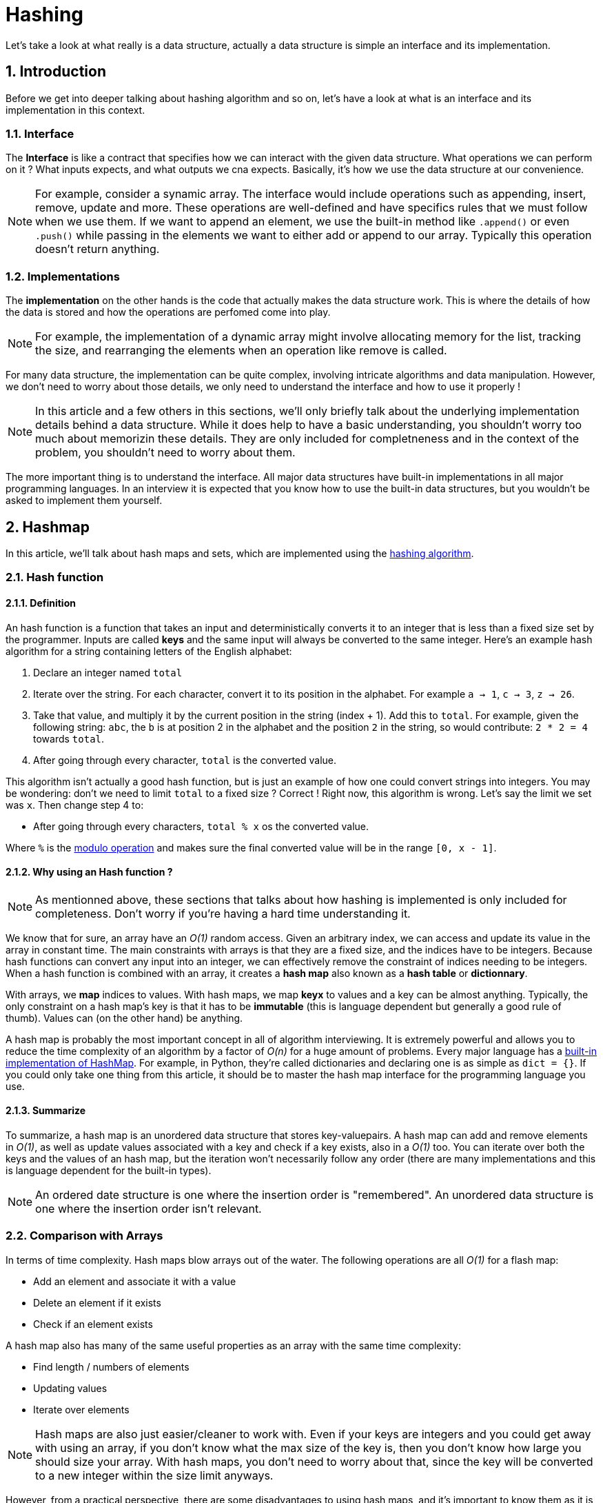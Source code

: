 = Hashing
Let's take a look at what really is a data structure, actually a data structure is simple an interface and its implementation.

:toc:
:sectnums:

== Introduction
Before we get into deeper talking about hashing algorithm and so on, let's have a look at what is an interface and its implementation in this context.

=== Interface
The *Interface* is like a contract that specifies how we can interact with the given data structure. What operations we can perform on it ? What inputs expects, and what outputs we cna expects. Basically, it's how we use the data structure at our convenience.

NOTE: For example, consider a synamic array. The interface would include operations such as appending, insert, remove, update and more. These operations are well-defined and have specifics rules that we must follow when we use them. If we want to append an element, we use the built-in method like `.append()` or even `.push()` while passing in the elements we want to either add or append to our array. Typically this operation doesn't return anything.

=== Implementations
The *implementation* on the other hands is the code that actually makes the data structure work. This is where the details of how the data is stored and how the operations are perfomed come into play. 

NOTE: For example, the implementation of a dynamic array might involve allocating memory for the list, tracking the size, and rearranging the elements when an operation like remove is called.

For many data structure, the implementation can be quite complex, involving intricate algorithms and data manipulation. However, we don't need to worry about those details, we only need to understand the interface and how to use it properly !

NOTE: In this article and a few others in this sections, we'll only briefly talk about the underlying implementation details behind a data structure. While it does help to have a basic understanding, you shouldn't worry too much about memorizin these details. They are only included for completneness and in the context of the problem, you shouldn't need to worry about them.

The more important thing is to understand the interface. All major data structures have built-in implementations in all major programming languages. In an interview it is expected that you know how to use the built-in data structures, but you wouldn't be asked to implement them yourself.

== Hashmap
In this article, we'll talk about hash maps and sets, which are implemented using the link:https://en.wikipedia.org/wiki/Hash_function[hashing algorithm].

=== Hash function
==== Definition
An hash function is a function that takes an input and deterministically converts it to an integer that is less than a fixed size set by the programmer. Inputs are called *keys* and the same input will always be converted to the same integer. Here's an example hash algorithm for a string containing letters of the English alphabet:

. Declare an integer named `total`
. Iterate over the string. For each character, convert it to its position in the alphabet. For example `a -> 1`, `c -> 3`, `z -> 26`.
. Take that value, and multiply it by the current position in the string (index + 1). Add this to `total`. For example, given the following string: `abc`, the `b` is at position 2 in the alphabet and the position `2` in the string, so would contribute: `2 * 2 = 4` towards `total`.
. After going through every character, `total` is the converted value.

This algorithm isn't actually a good hash function, but is just an example of how one could convert strings into integers. You may be wondering: don't we need to limit `total` to a fixed size ? Correct ! Right now, this algorithm is wrong. Let's say the limit we set was `x`. Then change step 4 to:

* After going through every characters, `total % x` os the converted value.

Where `%` is the link:https://en.wikipedia.org/wiki/Modulo[modulo operation] and makes sure the final converted value will be in the range `[0, x - 1]`.

==== Why using an Hash function ?

NOTE: As mentionned above, these sections that talks about how hashing is implemented is only included for completeness. Don't worry if you're having a hard time understanding it.

We know that for sure, an array have an _O(1)_ random access. Given an arbitrary index, we can access and update its value in the array in constant time. The main constraints with arrays is that they are a fixed size, and the indices have to be integers. Because hash functions can convert any input into an integer, we can effectively remove the constraint of indices needing to be integers. When a hash function is combined with an array, it creates a *hash map* also known as a *hash table* or *dictionnary*.

With arrays, we *map* indices to values. With hash maps, we map *keyx* to values and a key can be almost anything. Typically, the only constraint on a hash map's key is that it has to be *immutable* (this is language dependent but generally a good rule of thumb). Values can (on the other hand) be anything.

A hash map is probably the most important concept in all of algorithm interviewing. It is extremely powerful and allows you to reduce the time complexity of an algorithm by a factor of _O(n)_ for a huge amount of problems. Every major language has a link:https://en.wikipedia.org/wiki/Hash_table#Implementations[built-in implementation of HashMap]. For example, in Python, they're called dictionaries and declaring one is as simple as `dict = {}`. If you could only take one thing from this article, it should be to master the hash map interface for the programming language you use.

==== Summarize
To summarize, a hash map is an unordered data structure that stores key-valuepairs. A hash map can add and remove elements in _O(1)_, as well as update values associated with a key and check if a key exists, also in a _O(1)_ too. You can iterate over both the keys and the values of an hash map, but the iteration won't necessarily follow any order (there are many implementations and this is language dependent for the built-in types).

NOTE: An ordered date structure is one where the insertion order is "remembered". An unordered data structure is one where the insertion order isn't relevant.

=== Comparison with Arrays
In terms of time complexity. Hash maps blow arrays out of the water. The following operations are all _O(1)_ for a flash map:

* Add an element and associate it with a value
* Delete an element if it exists
* Check if an element exists

A hash map also has many of the same useful properties as an array with the same time complexity:

* Find length / numbers of elements
* Updating values
* Iterate over elements

NOTE: Hash maps are also just easier/cleaner to work with. Even if your keys are integers and you could get away with using an array, if you don't know what the max size of the key is, then you don't know how large you should size your array. With hash maps, you don't need to worry about that, since the key will be converted to a new integer within the size limit anyways.

However, from a practical perspective, there are some disadvantages to using hash maps, and it's important to know them as it is common in interviews to talk about tradeoffs.

The biggest disadvantage of hash maps is that for smaller input sizes, they can be slower due to overhead. Because big _O_ ignores constants, the _O(1)_ time complexity can sometimes be deceiving - it's usually something more like _O(10)_ because every key needs to go through the hash function.

Hash tables can also take up more space. Dynamic arrays are actually fixed-size arrays that resize themselves when they go beyond their capacity. Hash tables are also implemented using a fixed size array - remember that the size is a limit set by the programmer. The problem is resizing a hash table is much more expensive because every existing key needs to be re-hashed, and also a hash table may use an array that is significantly larger than the number of elements stored, resulting in a huge waste of space. Let's say you chose your limit as 10 000 items, but only end up storing 10. Okay you could argue that 10 000 is too large, but then what if your next test case ends up needing to store 100 000 elements ? The points is, when you don't know how many elements you need to store, arrays are more flexible with resizing and not wasting space.

NOTE: Remember that time complexity functions only involve the variables you define. When we say that hash map operations are _O(1)_, the variable are concerned with is usually _n_, which is the size of the hash map. However this may be misleading. For example, hashing a string requires _O(m)_ time, where _m_ is the length of the string. The constant time operations are only constant *relative to the size of the map*.

== Set
A `set` is another data structure that is very similar to a hash table. It uses the same mechanism for hashing keys into integers. The difference between a set and hash table is that sets do not map their keys to anything. Sets are more convenient to use when you only care about checking if elements exists. You can add, remove, and check if an element exists in a set all in _O(1)_.

IMPORTANT: An important thing to note about sets is that they don't track frequency. If you have a set and add the same element 100 times, the first operation adds it and the next 99 do nothing

NOTE: A set is basically a hash map if you only consider the keys.

== Arrays as keys ?
We said that being immutable is usually a requirement for being a hash map key. Array are mutable, so how do we store an ordered collection of elements as a key ? Depending on the language you're using, there are several ways to convert an array into a unique immutable key. In Python, we are using `tuples`, that is an immutable data structure, so it's as easy as doing `tuple(array)`. Another trick is to vert the array into a string, delimited by some character that is guaranteed to not show up in any element. For instance, use a comma to separate integers. `[1, 51, 163] ---> "1,51,163"`.

NOTE: In some languages, there may be data structures that allow you to associate mutable data structures to values. For example, in C++ there is `std::map` that these are not hash maps, but they can be used to solver similar problem.